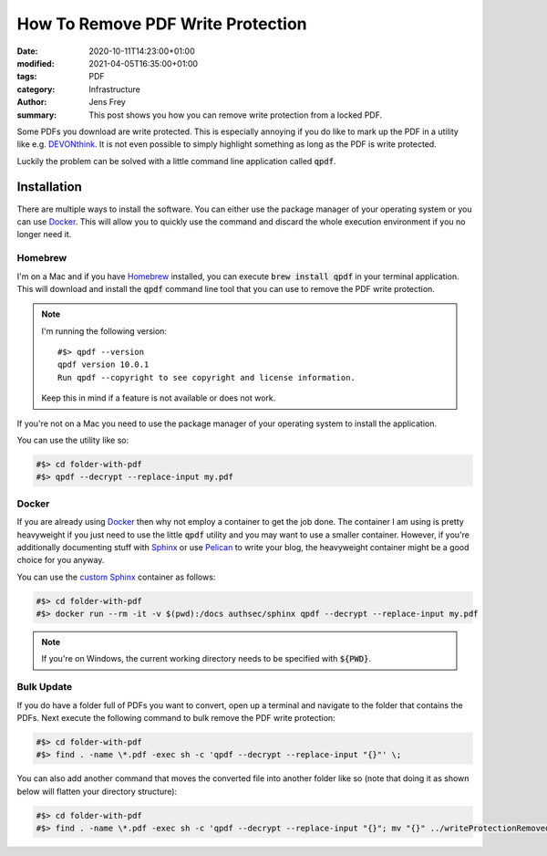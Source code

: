 How To Remove PDF Write Protection
##################################

:date: 2020-10-11T14:23:00+01:00
:modified: 2021-04-05T16:35:00+01:00
:tags: PDF
:category: Infrastructure
:author: Jens Frey
:summary: This post shows you how you can remove write protection from a locked PDF.

Some PDFs you download are write protected. This is especially annoying if you do like to mark up the PDF in a utility like e.g. `DEVONthink <https://devontechnologies.com/apps/devonthink>`_. It is not even possible to simply highlight something as long as the PDF is write protected.

Luckily the problem can be solved with a little command line application called :code:`qpdf`.

Installation
============

There are multiple ways to install the software. You can either use the package manager of your operating system or you can use Docker_. This will allow you to quickly use the command and discard the whole execution environment if you no longer need it.

Homebrew
--------

I'm on a Mac and if you have `Homebrew <https://brew.sh/>`_ installed, you can execute :code:`brew install qpdf` in your terminal application. This will download and install the :code:`qpdf` command line tool that you can use to remove the PDF write protection.

.. note::
   I'm running the following version::

      #$> qpdf --version
      qpdf version 10.0.1
      Run qpdf --copyright to see copyright and license information.

   Keep this in mind if a feature is not available or does not work. 

If you're not on a Mac you need to use the package manager of your operating system to install the application.

You can use the utility like so:

.. code-block:: bash

   #$> cd folder-with-pdf
   #$> qpdf --decrypt --replace-input my.pdf

Docker
------

If you are already using Docker_ then why not employ a container to get the job done. The container I am using is pretty heavyweight if you just need to use the little :code:`qpdf` utility and you may want to use a smaller container. However, if you're additionally documenting stuff with  `Sphinx <https://www.sphinx-doc.org/en/master/>`_ or use `Pelican <https://blog.getpelican.com/>`_ to write your blog, the heavyweight container might be a good choice for you anyway.

You can use the `custom Sphinx <https://github.com/authsec/sphinx>`_ container as follows:

.. code-block:: bash

   #$> cd folder-with-pdf
   #$> docker run --rm -it -v $(pwd):/docs authsec/sphinx qpdf --decrypt --replace-input my.pdf

.. note:: If you're on Windows, the current working directory needs to be specified with :code:`${PWD}`.

.. _Docker: https://www.docker.com/

Bulk Update
-----------

If you do have a folder full of PDFs you want to convert, open up a terminal and navigate to the folder that contains the PDFs. Next execute the following command to bulk remove the PDF write protection:

.. code-block:: bash

   #$> cd folder-with-pdf
   #$> find . -name \*.pdf -exec sh -c 'qpdf --decrypt --replace-input "{}"' \;

You can also add another command that moves the converted file into another folder like so (note that doing it as shown below will flatten your directory structure):

.. code-block:: bash

   #$> cd folder-with-pdf
   #$> find . -name \*.pdf -exec sh -c 'qpdf --decrypt --replace-input "{}"; mv "{}" ../writeProtectionRemoved' \;
